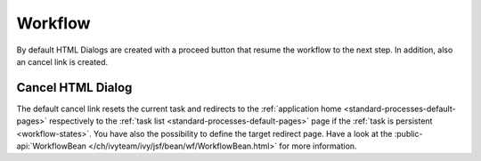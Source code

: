 Workflow
--------

By default HTML Dialogs are created with a proceed button that resume the
workflow to the next step. In addition, also an cancel link is created. 

Cancel HTML Dialog
^^^^^^^^^^^^^^^^^^

The default cancel link resets the current task and redirects to the
:ref:`application home <standard-processes-default-pages>` respectively to the
:ref:`task list <standard-processes-default-pages>` page if the :ref:`task is
persistent <workflow-states>`. You have also the possibility to define the target redirect page.
Have a look at the :public-api:`WorkflowBean
</ch/ivyteam/ivy/jsf/bean/wf/WorkflowBean.html>` for more information.
